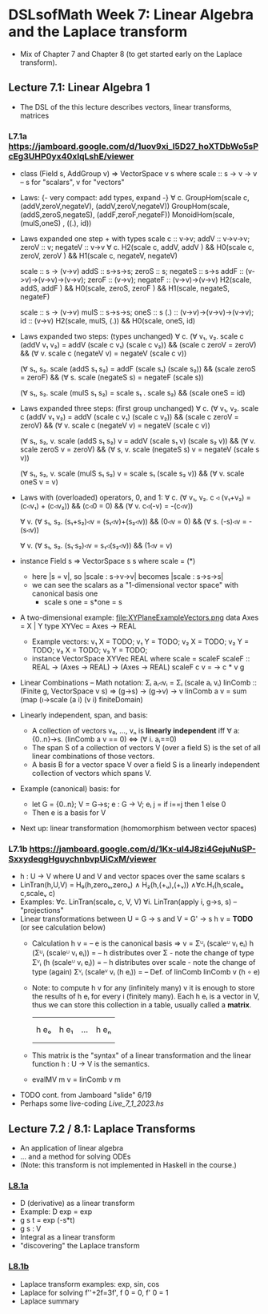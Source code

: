 * DSLsofMath Week 7: Linear Algebra and the Laplace transform
+ Mix of Chapter 7 and Chapter 8 (to get started early on the Laplace
  transform).
** Lecture 7.1: Linear Algebra 1
+ The DSL of the this lecture describes
  vectors, linear transforms, matrices
*** L7.1a https://jamboard.google.com/d/1uov9xi_I5D27_hoXTDbWo5sPcEg3UHP0yx40xIqLshE/viewer
+ class (Field s, AddGroup v) => VectorSpace v s where
    scale :: s -> v -> v  -- s for "scalars", v for "vectors"
+ Laws: {- very compact: add types, expand -}
  ∀ c. GroupHom(scale c, (addV,zeroV,negateV), (addV,zeroV,negateV))
       GroupHom(scale,   (addS,zeroS,negateS), (addF,zeroF,negateF))
      MonoidHom(scale,   (mulS,oneS)         , ((.), id))
+ Laws expanded one step + with types
  scale c :: v->v;
  addV :: v->v->v; zeroV :: v; negateV :: v->v
  ∀ c. H2(scale c, addV,    addV   )  &&
       H0(scale c, zeroV,   zeroV  )  &&
	 H1(scale c, negateV, negateV)

  scale :: s -> (v->v)
  addS :: s->s->s;                zeroS :: s;      negateS :: s->s
  addF :: (v->v)->(v->v)->(v->v); zeroF :: (v->v); negateF :: (v->v)->(v->v)
       H2(scale, addS,    addF   ) &&
	 H0(scale, zeroS,   zeroF  ) &&
	 H1(scale, negateS, negateF)

  scale :: s -> (v->v)
  mulS :: s->s->s;                oneS :: s
  (.)  :: (v->v)->(v->v)->(v->v); id :: (v->v)
       H2(scale, mulS, (.)) &&
       H0(scale, oneS, id)
+ Laws expanded two steps: (types unchanged)
  ∀ c. (∀ v₁, v₂. scale c (addV v₁ v₂) = addV (scale c v₁) (scale c v₂)) &&
       (scale c zeroV = zeroV) &&
	 (∀ v. scale c (negateV v) = negateV (scale c v))

       (∀ s₁, s₂. scale (addS s₁ s₂) = addF (scale s₁) (scale s₂)) &&
	 (scale zeroS = zeroF) &&
	 (∀ s. scale (negateS s) = negateF (scale s))

       (∀ s₁, s₂. scale (mulS s₁ s₂) = scale s₁ . scale s₂) &&
       (scale oneS = id)
+ Laws expanded three steps: (first group unchanged)
  ∀ c. (∀ v₁, v₂. scale c (addV v₁ v₂) = addV (scale c v₁) (scale c v₂)) &&
       (scale c zeroV = zeroV) &&
	 (∀ v. scale c (negateV v) = negateV (scale c v))

       (∀ s₁, s₂, v. scale (addS s₁ s₂) v = addV (scale s₁ v) (scale s₂ v)) &&
	 (∀ v. scale zeroS v = zeroV) &&
	 (∀ s, v. scale (negateS s) v = negateV (scale s v))

       (∀ s₁, s₂, v. scale (mulS s₁ s₂) v = scale s₁ (scale s₂ v)) &&
       (∀ v. scale oneS v = v)
+ Laws with (overloaded) operators, 0, and 1:
    ∀ c. (∀ v₁, v₂. c ◃ (v₁+v₂) = (c◃v₁) + (c◃v₂)) &&
         (c◃0 = 0) &&
	 (∀ v. c◃(-v) = -(c◃v))

    ∀ v. (∀ s₁, s₂. (s₁+s₂)◃v = (s₁◃v)+(s₂◃v)) &&
	 (0◃v = 0) &&
	 (∀ s. (-s)◃v = -(s◃v))

    ∀ v. (∀ s₁, s₂. (s₁·s₂)◃v = s₁◃(s₂◃v)) &&
         (1◃v = v)
+ instance Field s => VectorSpace s s where scale = (*)
  + here |s = v|, so |scale : s->v->v| becomes |scale : s->s->s|
  + we can see the scalars as a "1-dimensional vector space" with canonical basis one
    + scale s one = s*one = s
+ A two-dimensional example: file:XYPlaneExampleVectors.png
  data Axes   = X | Y
  type XYVec  = Axes -> REAL
  + Example vectors:
    v₁ X = TODO; v₁ Y = TODO;
    v₂ X = TODO; v₂ Y = TODO;
    v₃ X = TODO; v₃ Y = TODO;
  + instance VectorSpace XYVec REAL where scale = scaleF
    scaleF :: REAL -> (Axes -> REAL) -> (Axes -> REAL)
    scaleF c v = \g -> c * v g
+ Linear Combinations
  -- Math notation: Σᵢ aᵢ◃vᵢ = Σᵢ (scale aᵢ vᵢ)
  linComb :: (Finite g, VectorSpace v s) => (g->s) -> (g->v) -> v
  linComb a v = sum (map (\i->scale (a i) (v i) finiteDomain)
+ Linearly independent, span, and basis:
  + A collection of vectors v₀, ..., vₙ is *linearly independent* iff
    ∀ a:{0..n}->s. (linComb a v == 0) ⇔ (∀ i. aᵢ==0)
  + The span S of a collection of vectors V (over a field S) is the
    set of all linear combinations of those vectors.
  + A basis B for a vector space V over a field S is a linearly
    independent collection of vectors which spans V.
+ Example (canonical) basis: for
  + let G = {0..n}; V = G->s; e : G -> V;
        eᵢ j = if i==j then 1 else 0
  + Then e is a basis for V
+ Next up: linear transformation (homomorphism between vector spaces)
*** L7.1b https://jamboard.google.com/d/1Kx-uI4J8zi4GejuNuSP-SxxydeqgHguychnbvpUiCxM/viewer
+ h : U -> V   where U and V and vector spaces over the same scalars s
+ LinTran(h,U,V) =    H₀(h,zeroᵤ,zeroᵥ)
                 ∧   H₂(h,(+ᵤ),(+ᵥ))
		 ∧∀c.H₁(h,scaleᵤ c,scaleᵥ c)
+ Examples:   ∀c. LinTran(scaleᵥ c, V, V)
              ∀i. LinTran(apply i, g->s, s)  -- "projections"
+ Linear transformations between U = G -> s and V = G' -> s
  h v = *TODO* (or see calculation below)
  + Calculation
    h v
      = -- e is the canonical basis => v = Σᵁᵢ (scaleᵁ vᵢ eᵢ)
    h (Σᵁᵢ (scaleᵁ vᵢ eᵢ))
      = -- h distributes over Σ - note the change of type
    Σⱽᵢ (h (scaleᵁ vᵢ eᵢ))
      = -- h distributes over scale - note the change of type (again)
    Σⱽᵢ (scaleⱽ vᵢ (h eᵢ))
      = -- Def. of linComb
   linComb v (h ∘ e)
  + Note: to compute h v for any (infinitely many) v it is enough to
    store the results of h eᵢ for every i (finitely many). Each h eᵢ
    is a vector in V, thus we can store this collection in a table,
    usually called a *matrix*.

      |     |      |     |     |
      |     |      |     |     |
      | h eₒ | h e₁ | ... | h eₙ |
      |     |      |     |     |
      |     |      |     |     |
  + This matrix is the "syntax" of a linear transformation and the
    linear function h : U -> V is the semantics.
  + evalMV m v = linComb v m
+ TODO cont. from Jamboard "slide" 6/19
+ Perhaps some live-coding [[Live_7_1_2023.hs]]

** Lecture 7.2 / 8.1: Laplace Transforms
+ An application of linear algebra
+ ... and a method for solving ODEs
+ (Note: this transform is not implemented in Haskell in the course.)
*** [[https://jamboard.google.com/d/1n_fYYas1ahuNwJgm8TlcNJFA8KssNFqbQy4RGTRB95I/viewer?f=0][L8.1a]]
+ D (derivative) as a linear transform
+ Example: D exp = exp
+ g s t = exp (-s*t)
+ g s : V
+ Integral as a linear transform
+ "discovering" the Laplace transform
*** [[https://jamboard.google.com/d/1xaJLOHtVOI0zwkLRrXAiuSjpn3NpLfDjlTpHrigc6S0/viewer][L8.1b]]
+ Laplace transform examples: exp, sin, cos
+ Laplace for solving f''+2f=3f', f 0 = 0, f' 0 = 1
+ Laplace summary
